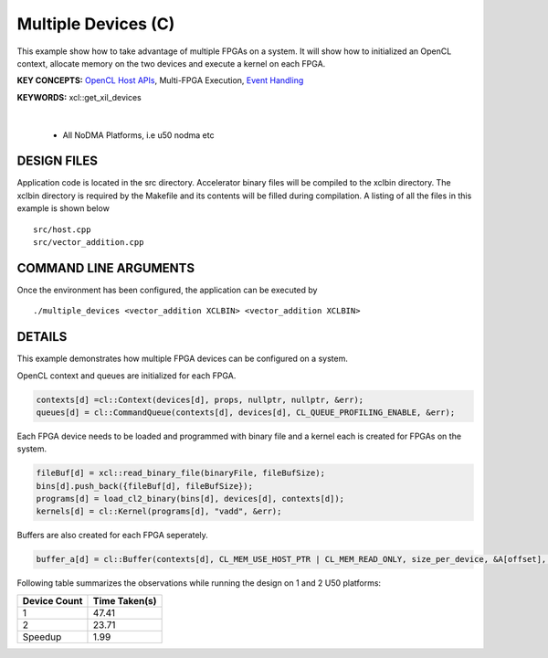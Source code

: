 Multiple Devices (C)
====================

This example show how to take advantage of multiple FPGAs on a system. It will show how to initialized an OpenCL context, allocate memory on the two devices and execute a kernel on each FPGA.

**KEY CONCEPTS:** `OpenCL Host APIs <https://docs.xilinx.com/r/en-US/ug1393-vitis-application-acceleration/OpenCL-Programming>`__, Multi-FPGA Execution, `Event Handling <https://docs.xilinx.com/r/en-US/ug1393-vitis-application-acceleration/Overlapping-Data-Transfers-with-Kernel-Computation>`__

**KEYWORDS:** xcl::get_xil_devices

.. raw:: html

 <details>

.. raw:: html

 <summary> 

 <b>EXCLUDED PLATFORMS:</b>

.. raw:: html

 </summary>
|
..

 - All NoDMA Platforms, i.e u50 nodma etc

.. raw:: html

 </details>

.. raw:: html

DESIGN FILES
------------

Application code is located in the src directory. Accelerator binary files will be compiled to the xclbin directory. The xclbin directory is required by the Makefile and its contents will be filled during compilation. A listing of all the files in this example is shown below

::

   src/host.cpp
   src/vector_addition.cpp
   
COMMAND LINE ARGUMENTS
----------------------

Once the environment has been configured, the application can be executed by

::

   ./multiple_devices <vector_addition XCLBIN> <vector_addition XCLBIN>

DETAILS
-------

This example demonstrates how multiple FPGA devices can be configured on
a system.

OpenCL context and queues are initialized for each FPGA.

.. code:: cpp

   contexts[d] =cl::Context(devices[d], props, nullptr, nullptr, &err);
   queues[d] = cl::CommandQueue(contexts[d], devices[d], CL_QUEUE_PROFILING_ENABLE, &err);

Each FPGA device needs to be loaded and programmed with binary file and
a kernel each is created for FPGAs on the system.

.. code:: cpp

   fileBuf[d] = xcl::read_binary_file(binaryFile, fileBufSize);
   bins[d].push_back({fileBuf[d], fileBufSize});
   programs[d] = load_cl2_binary(bins[d], devices[d], contexts[d]);
   kernels[d] = cl::Kernel(programs[d], "vadd", &err);

Buffers are also created for each FPGA seperately.

.. code:: cpp

   buffer_a[d] = cl::Buffer(contexts[d], CL_MEM_USE_HOST_PTR | CL_MEM_READ_ONLY, size_per_device, &A[offset], &err);

Following table summarizes the observations while running the design on 1 and 2 U50 platforms:

============ =============
Device Count Time Taken(s) 
============ ============= 
1            47.41
2            23.71
Speedup      1.99
============ =============
